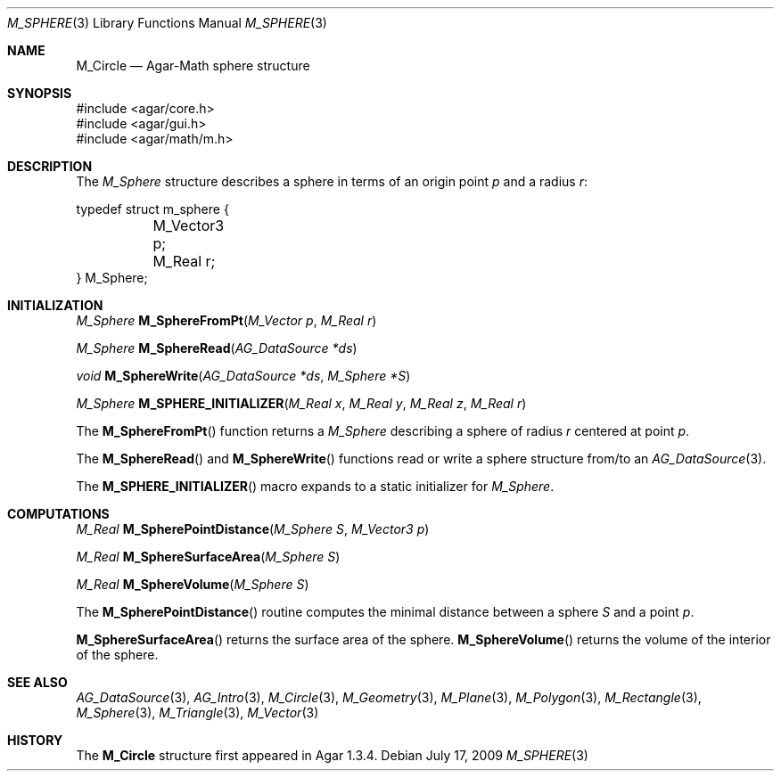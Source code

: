 .\"
.\" Copyright (c) 2009 Hypertriton, Inc. <http://hypertriton.com/>
.\"
.\" Redistribution and use in source and binary forms, with or without
.\" modification, are permitted provided that the following conditions
.\" are met:
.\" 1. Redistributions of source code must retain the above copyright
.\"    notice, this list of conditions and the following disclaimer.
.\" 2. Redistributions in binary form must reproduce the above copyright
.\"    notice, this list of conditions and the following disclaimer in the
.\"    documentation and/or other materials provided with the distribution.
.\" 
.\" THIS SOFTWARE IS PROVIDED BY THE AUTHOR ``AS IS'' AND ANY EXPRESS OR
.\" IMPLIED WARRANTIES, INCLUDING, BUT NOT LIMITED TO, THE IMPLIED
.\" WARRANTIES OF MERCHANTABILITY AND FITNESS FOR A PARTICULAR PURPOSE
.\" ARE DISCLAIMED. IN NO EVENT SHALL THE AUTHOR BE LIABLE FOR ANY DIRECT,
.\" INDIRECT, INCIDENTAL, SPECIAL, EXEMPLARY, OR CONSEQUENTIAL DAMAGES
.\" (INCLUDING BUT NOT LIMITED TO, PROCUREMENT OF SUBSTITUTE GOODS OR
.\" SERVICES; LOSS OF USE, DATA, OR PROFITS; OR BUSINESS INTERRUPTION)
.\" HOWEVER CAUSED AND ON ANY THEORY OF LIABILITY, WHETHER IN CONTRACT,
.\" STRICT LIABILITY, OR TORT (INCLUDING NEGLIGENCE OR OTHERWISE) ARISING
.\" IN ANY WAY OUT OF THE USE OF THIS SOFTWARE EVEN IF ADVISED OF THE
.\" POSSIBILITY OF SUCH DAMAGE.
.\"
.Dd July 17, 2009
.Dt M_SPHERE 3
.Os
.ds vT Agar-Math API Reference
.ds oS Agar 1.3.4
.Sh NAME
.Nm M_Circle
.Nd Agar-Math sphere structure
.Sh SYNOPSIS
.Bd -literal
#include <agar/core.h>
#include <agar/gui.h>
#include <agar/math/m.h>
.Ed
.Sh DESCRIPTION
The
.Ft M_Sphere
structure describes a sphere in terms of an origin point
.Va p
and a radius
.Va r :
.Bd -literal
typedef struct m_sphere {
	M_Vector3 p;
	M_Real r;
} M_Sphere;
.Ed
.Sh INITIALIZATION
.nr nS 1
.Ft M_Sphere
.Fn M_SphereFromPt "M_Vector p" "M_Real r"
.Pp
.Ft M_Sphere
.Fn M_SphereRead "AG_DataSource *ds"
.Pp
.Ft void
.Fn M_SphereWrite "AG_DataSource *ds" "M_Sphere *S"
.Pp
.Ft M_Sphere
.Fn M_SPHERE_INITIALIZER "M_Real x" "M_Real y" "M_Real z" "M_Real r"
.Pp
.nr nS 0
The
.Fn M_SphereFromPt
function returns a
.Ft M_Sphere
describing a sphere of radius
.Fa r
centered at point
.Ft p .
.Pp
The
.Fn M_SphereRead
and
.Fn M_SphereWrite
functions read or write a sphere structure from/to an
.Xr AG_DataSource 3 .
.Pp
The
.Fn M_SPHERE_INITIALIZER
macro expands to a static initializer for
.Ft M_Sphere .
.Sh COMPUTATIONS
.nr nS 1
.Ft M_Real
.Fn M_SpherePointDistance "M_Sphere S" "M_Vector3 p"
.Pp
.Ft M_Real
.Fn M_SphereSurfaceArea "M_Sphere S"
.Pp
.Ft M_Real
.Fn M_SphereVolume "M_Sphere S"
.Pp
.nr nS 0
The
.Fn M_SpherePointDistance
routine computes the minimal distance between a sphere
.Fa S
and a point
.Fa p .
.Pp
.Fn M_SphereSurfaceArea
returns the surface area of the sphere.
.Fn M_SphereVolume
returns the volume of the interior of the sphere.
.Sh SEE ALSO
.Xr AG_DataSource 3 ,
.Xr AG_Intro 3 ,
.Xr M_Circle 3 ,
.Xr M_Geometry 3 ,
.Xr M_Plane 3 ,
.Xr M_Polygon 3 ,
.Xr M_Rectangle 3 ,
.Xr M_Sphere 3 ,
.Xr M_Triangle 3 ,
.Xr M_Vector 3
.Sh HISTORY
The
.Nm
structure first appeared in Agar 1.3.4.
